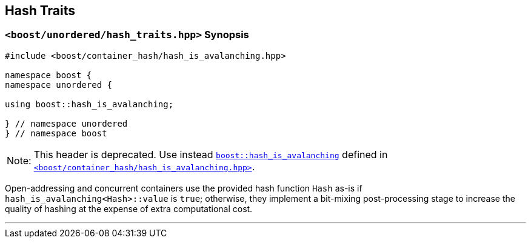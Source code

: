 [#hash_traits]
== Hash Traits

:idprefix: hash_traits_

=== `<boost/unordered/hash_traits.hpp>` Synopsis

[listing,subs="+macros,+quotes"]
-----
#include <boost/container_hash/hash_is_avalanching.hpp>

namespace boost {
namespace unordered {

using boost::hash_is_avalanching;

} // namespace unordered
} // namespace boost
-----

[horizontal]
Note:;; This header is deprecated. Use instead
`link:../../../../../container_hash/doc/html/hash.html#ref_hash_is_avalanchinghash[boost::hash_is_avalanching]`
defined in
`link:../../../../../container_hash/doc/html/hash.html#ref_boostcontainer_hashhash_is_avalanching_hpp[<boost/container_hash/hash_is_avalanching.hpp>]`.

Open-addressing and concurrent containers
use the provided hash function `Hash` as-is if `hash_is_avalanching<Hash>::value` is `true`; otherwise, they
implement a bit-mixing post-processing stage to increase the quality of hashing at the expense of
extra computational cost.

---
